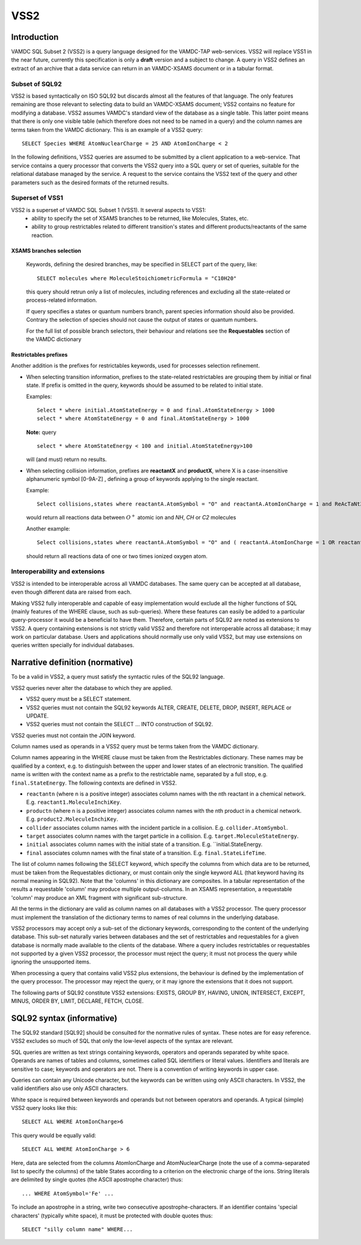 .. _vss2:

====
VSS2
====


Introduction
-------------

VAMDC SQL Subset 2 (VSS2) is a query language designed for the VAMDC-TAP web-services.
VSS2 will replace VSS1 in the near future, currently this specification is only a **draft** version and a subject to change.
A query in VSS2 defines an extract of an archive that a data service can return in an VAMDC-XSAMS document or in a tabular format.

Subset of SQL92
~~~~~~~~~~~~~~~~

VSS2 is based syntactically on ISO SQL92 but discards almost all the features of that language. 
The only features remaining are those relevant to selecting data to build an VAMDC-XSAMS document; VSS2 contains no feature for modifying a database. VSS2 assumes VAMDC's standard view of the database as a single table. This latter point means that there is only one visible table (which therefore does not need to be named in a query) and the column names are terms taken from the VAMDC dictionary.
This is an example of a VSS2 query::

	SELECT Species WHERE AtomNuclearCharge = 25 AND AtomIonCharge < 2

In the following definitions, VSS2 queries are assumed to be submitted by a client application  to a web-service. That service contains a query processor that converts the VSS2 query into a SQL query or set of queries, suitable for the relational database managed by the service. A request to the service contains the VSS2 text of the query and other parameters such as the desired formats of the returned results.

Superset of VSS1
~~~~~~~~~~~~~~~~

VSS2 is a superset of VAMDC SQL Subset 1 (VSS1). It several aspects to VSS1:
	* ability to specify the set of XSAMS branches to be returned, like Molecules, States, etc.
	* ability to group restrictables related to different transition's states and different products/reactants of the same reaction.
	
	
XSAMS branches selection
+++++++++++++++++++++++++++

	Keywords, defining the desired branches, may be specified in SELECT part of the query, like::
	
		SELECT molecules where MoleculeStoichiometricFormula = "C10H20"
	
	this query should retrun only a list of molecules, including references and excluding all the state-related or process-related information.
	
	If query specifies a states or quantum numbers branch, parent species information should also be provided. Contrary the selection of species should not cause the output of states or quantum numbers.
	
	For the full list of possible branch selectors, their behaviour and relations see the **Requestables** section of the VAMDC dictionary

Restrictables prefixes
++++++++++++++++++++++++

Another addition is the prefixes for restrictables keywords, used for processes selection refinement.

*	When selecting transition information, prefixes to the state-related restrictables are grouping them by initial or final state. If prefix is omitted in the query, keywords should be assumed to be related to initial state.

	Examples::
	
		Select * where initial.AtomStateEnergy = 0 and final.AtomStateEnergy > 1000
		select * where AtomStateEnergy = 0 and final.AtomStateEnergy > 1000
	
	**Note:** query

	::

		select * where AtomStateEnergy < 100 and initial.AtomStateEnergy>100

	will (and must) return no results.

*	When selecting collision information, prefixes are **reactantX** and **productX**, where X is a case-insensitive alphanumeric symbol [0-9A-Z] , defining a group of keywords applying to the single reactant. 

	Example::
	
		Select collisions,states where reactantA.AtomSymbol = "O" and reactantA.AtomIonCharge = 1 and ReAcTaNt2.MoleculeStoichiometricFormula in ("HN","HC","C2")

	would return all reactions data between :math:`O^+` atomic ion and *NH*, *CH* or *C2* molecules
	
	Another example::

		Select collisions,states where reactantA.AtomSymbol = "O" and ( reactantA.AtomIonCharge = 1 OR reactantA.AtomIonCharge = 2)
	
	should return all reactions data of one or two times ionized oxygen atom.
	
	
	

Interoperability and extensions
~~~~~~~~~~~~~~~~~~~~~~~~~~~~~~~~

VSS2 is intended to be interoperable across all VAMDC databases.  The same query can be accepted at all database, even though different data are raised from each. 

Making VSS2 fully interoperable and capable of easy implementation would exclude all the higher functions of SQL (mainly features of the WHERE clause, such as sub-queries). Where these features can easily be added to a particular query-processor it would be a beneficial to have them. Therefore, certain parts of SQL92 are noted as extensions to VSS2. A query containing extensions is not strictly valid VSS2 and therefore not interoperable across all database; it may work on particular database. Users and applications should normally use only valid VSS2, but may use extensions on queries written specially for individual databases.

Narrative definition (normative)
--------------------------------

To be a valid in VSS2, a query must satisfy the syntactic rules of the SQL92 language.

VSS2 queries never alter the database to which they are applied. 

* VSS2 query must be a SELECT statement. 

* VSS2 queries must not contain the SQL92 keywords ALTER, CREATE, DELETE, DROP,  INSERT, REPLACE or UPDATE.

* VSS2 queries must not contain the SELECT ... INTO construction of SQL92.

VSS2 queries must not contain the JOIN keyword.

Column names used as operands in a VSS2 query must be terms taken from the VAMDC dictionary. 

Column names appearing in the WHERE clause must be taken from the Restrictables dictionary. These names may be qualified by a context, e.g. to distinguish between the upper and lower states of an electronic transition. The qualified name is written with the context name as a prefix to the restrictable name, separated by a full stop, e.g. ``final.StateEnergy``. The following contexts are defined in VSS2.

* ``reactantn`` (where n is a positive integer) associates column names with the nth reactant in a chemical network. E.g. ``reactant1.MoleculeInchiKey``.

* ``productn`` (where n is a positive integer) associates column names with the nth product in a chemical network. E.g. ``product2.MoleculeInchiKey``.

* ``collider`` associates column names with the incident particle in a collision. E.g. ``collider.AtomSymbol``.

* ``target`` associates column names with the target particle in a collision. E.g. ``target.MoleculeStateEnergy``.

* ``initial`` associates column names with the initial state of a transition. E.g. ``initial.StateEnergy.

* ``final`` associates column names with the final state of a transition. E.g. ``final.StateLifeTime``.

The list of column names following the SELECT keyword, which specify the columns from which data are to be returned, must be taken from the Requestables dictionary, or must contain only the single keyword ALL (that keyword having its normal meaning in SQL92). Note that the 'columns' in this dictionary are composites. In a tabular representation of the results a requestable 'column' may produce multiple output-columns. In an XSAMS representation, a requestable 'column' may produce an XML fragment with significant sub-structure.

All the terms in the dictionary are valid as column names on all databases with a VSS2 processor. The query processor must implement the translation of the dictionary terms to names of real columns in the underlying database.

VSS2 processors may accept only a sub-set of the dictionary keywords, corresponding to the content of the underlying database. This sub-set naturally varies between databases and the set of restrictables and requestables for a given database is normally made available to the clients of the database. Where a query includes restrictables or requestables not supported by a given VSS2 processor, the processor must reject the query; it must not process the query while ignoring the unsupported items.

When processing a query that contains valid VSS2 plus extensions, the behaviour is defined by the implementation of the query processor. The processor may reject the query, or it may ignore the extensions that it does not support.

The following parts of SQL92 constitute VSS2 extensions: EXISTS, GROUP BY, HAVING, UNION, INTERSECT, EXCEPT, MINUS, ORDER BY, LIMIT, DECLARE, FETCH, CLOSE.

SQL92 syntax (informative)
--------------------------

The SQL92 standard [SQL92] should be consulted for the normative rules of syntax. These notes are for easy reference. VSS2 excludes so much of SQL that only the low-level aspects of the syntax are relevant.

SQL queries are written as text strings containing keywords, operators and operands separated by white space. Operands are names of tables and columns, sometimes called SQL identifiers or literal values. Identifiers and literals are sensitive to case; keywords and operators are not. There is a convention of writing keywords in upper case.

Queries can contain any Unicode character, but the keywords can be written using only ASCII characters. In VSS2, the valid identifiers also use only ASCII characters.

White space is required between keywords and operands but not between operators and operands. 
A typical (simple) VSS2 query looks like this::

	SELECT ALL WHERE AtomIonCharge>6
	
This query would be equally valid::

	SELECT ALL WHERE AtomIonCharge > 6

Here, data are selected from the columns AtomIonCharge and AtomNuclearCharge (note the use of a comma-separated list to specify the columns) of the table States according to a criterion on the electronic charge of the ions.
String literals are delimited by single quotes (the ASCII apostrophe character) thus::

	... WHERE AtomSymbol='Fe' ...

To include an apostrophe in a string, write two consecutive apostrophe-characters.
If an identifier contains 'special characters' (typically white space), it must be protected with double quotes thus::

	SELECT "silly column name" WHERE...

